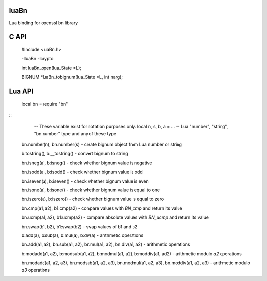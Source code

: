 luaBn
=====

Lua binding for openssl bn library

C API
=====

    #include <luaBn.h>

    -lluaBn -lcrypto

    int luaBn_open(lua_State \*L);

    BIGNUM \*luaBn_tobignum(lua_State \*L, int narg);

Lua API
=======

    local bn = require "bn"

::
        -- These variable exist for notation purposes only.
        local n, s, b, a = ... -- Lua "number", "string", "bn.number" type and any of these type

    bn.number(n), bn.number(s) - create bignum object from Lua number or string

    b:tostring(), b:__tostring() - convert bignum to string

    bn.isneg(a), b:isneg() - check whether bignum value is negative

    bn.isodd(a), b:isodd() - check whether bignum value is odd

    bn.iseven(a), b:iseven() - check whether bignum value is even

    bn.isone(a), b:isone() - check whether bignum value is equal to one

    bn.iszero(a), b:iszero() - check whether bignum value is equal to zero

    bn.cmp(a1, a2), b1:cmp(a2) - compare values with `BN_cmp` and return its value

    bn.ucmp(a1, a2), b1:ucmp(a2) - compare absolute values with `BN_ucmp` and return its value

    bn.swap(b1, b2), b1:swap(b2) - swap values of b1 and b2

    b:add(a), b:sub(a), b:mul(a), b:div(a) - arithmetic operations

    bn.add(a1, a2), bn.sub(a1, a2), bn.mul(a1, a2), bn.div(a1, a2) - arithmetic operations

    b:modadd(a1, a2), b:modsub(a1, a2), b:modmul(a1, a2), b:moddiv(a1, ad2) - arithmetic modulo `a2` operations

    bn.modadd(a1, a2, a3), bn.modsub(a1, a2, a3), bn.modmul(a1, a2, a3), bn.moddiv(a1, a2, a3) - arithmetic modulo `a3` operations
